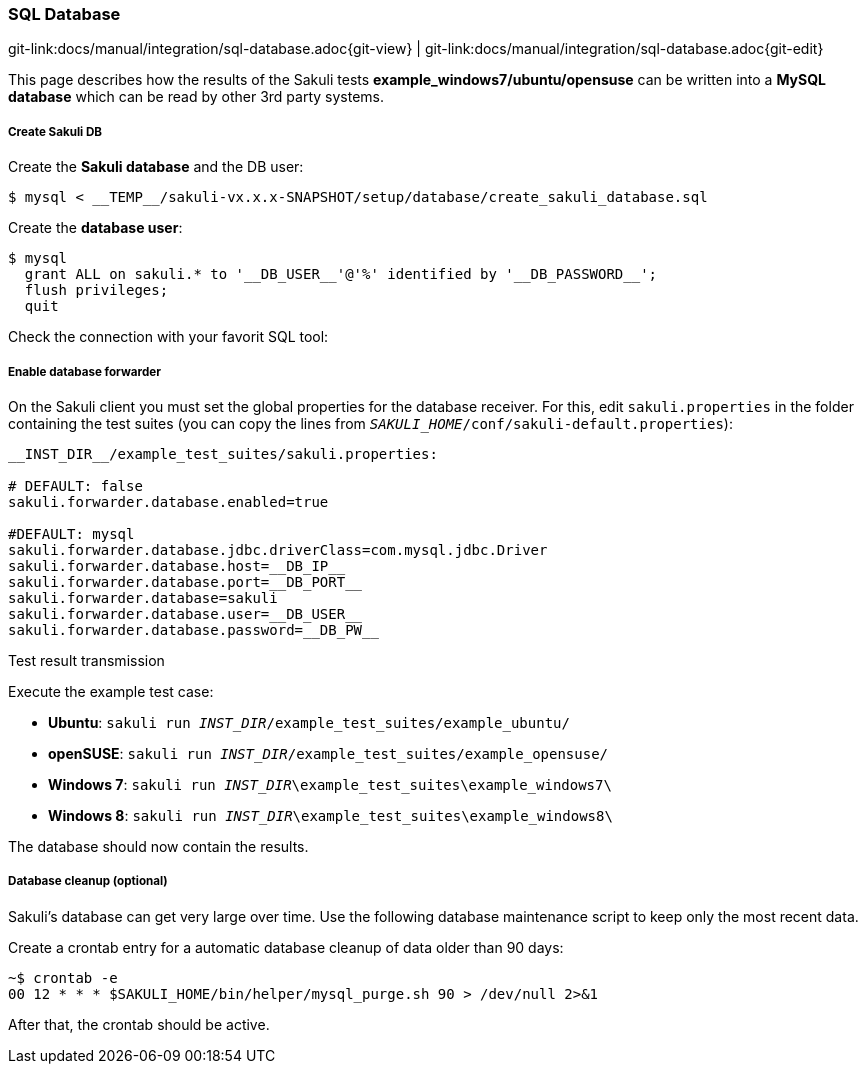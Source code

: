 
:imagesdir: ../../images

[[sql-database]]
=== SQL Database

[#git-edit-section]
:page-path: docs/manual/integration/sql-database.adoc
git-link:{page-path}{git-view} | git-link:{page-path}{git-edit}

This page describes how the results of the Sakuli tests *example_windows7/ubuntu/opensuse* can be written into a *MySQL database* which can be read by other 3rd party systems.

//TODO SM:described sql schema and how results will be placed there.

[[sql-database-create-db]]
===== Create Sakuli DB

Create the *Sakuli database* and the DB user:

[source,bash]
----
$ mysql < __TEMP__/sakuli-vx.x.x-SNAPSHOT/setup/database/create_sakuli_database.sql
----

Create the *database user*:

[source,bash]
----
$ mysql
  grant ALL on sakuli.* to '__DB_USER__'@'%' identified by '__DB_PASSWORD__';
  flush privileges;
  quit
----

Check the connection with your favorit SQL tool:

[[sql-database-enable-forwarder]]
===== Enable database forwarder

On the Sakuli client you must set the global properties for the database receiver. For this, edit `sakuli.properties` in the folder containing the test suites (you can copy the lines from `__SAKULI_HOME__/conf/sakuli-default.properties`):

[source,properties]
----
__INST_DIR__/example_test_suites/sakuli.properties:

# DEFAULT: false
sakuli.forwarder.database.enabled=true

#DEFAULT: mysql
sakuli.forwarder.database.jdbc.driverClass=com.mysql.jdbc.Driver
sakuli.forwarder.database.host=__DB_IP__
sakuli.forwarder.database.port=__DB_PORT__
sakuli.forwarder.database=sakuli
sakuli.forwarder.database.user=__DB_USER__
sakuli.forwarder.database.password=__DB_PW__
----

[[sql-database-test-transmission]]
.Test result transmission

Execute the example test case:

* *Ubuntu*: `sakuli run __INST_DIR__/example_test_suites/example_ubuntu/`
* *openSUSE*: `sakuli run __INST_DIR__/example_test_suites/example_opensuse/`
* *Windows 7*: `sakuli run __INST_DIR__\example_test_suites\example_windows7\`
* *Windows 8*: `sakuli run __INST_DIR__\example_test_suites\example_windows8\`

The database should now contain the results.

// TODO SM Hinweis für statements in perl datei

[[sql-database-optional-cleanup]]
===== Database cleanup (optional)

Sakuli's database can get very large over time. Use the following database maintenance script to keep only the most recent data. 

Create a crontab entry for a automatic database cleanup of data older than 90 days:

[source,bash]
----
~$ crontab -e
00 12 * * * $SAKULI_HOME/bin/helper/mysql_purge.sh 90 > /dev/null 2>&1
----

After that, the crontab should be active.
